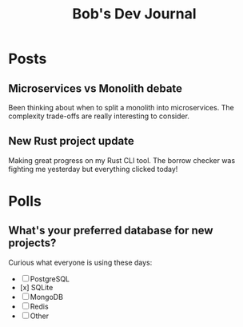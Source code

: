 #+TITLE: Bob's Dev Journal
#+NICK: bob
#+DESCRIPTION: Backend engineer passionate about distributed systems
#+AVATAR: https://example.com/bob-avatar.jpg
#+LINK: https://github.com/bob
#+CONTACT: bob@example.com

* Posts

** Microservices vs Monolith debate
:PROPERTIES:
:ID: 2024-11-30T14:20:00Z
:LANG: en
:TAGS: architecture microservices
:END:

Been thinking about when to split a monolith into microservices. The complexity trade-offs are really interesting to consider.

** New Rust project update
:PROPERTIES:
:ID: 2024-12-01T16:45:00Z
:LANG: en
:TAGS: rust programming
:MOOD: focused
:END:

Making great progress on my Rust CLI tool. The borrow checker was fighting me yesterday but everything clicked today!

* Polls

** What's your preferred database for new projects?
:PROPERTIES:
:ID: 2024-12-02T12:00:00Z
:LANG: en
:TAGS: poll database
:END:

Curious what everyone is using these days:

- [ ] PostgreSQL
- [x] SQLite
- [ ] MongoDB
- [ ] Redis
- [ ] Other